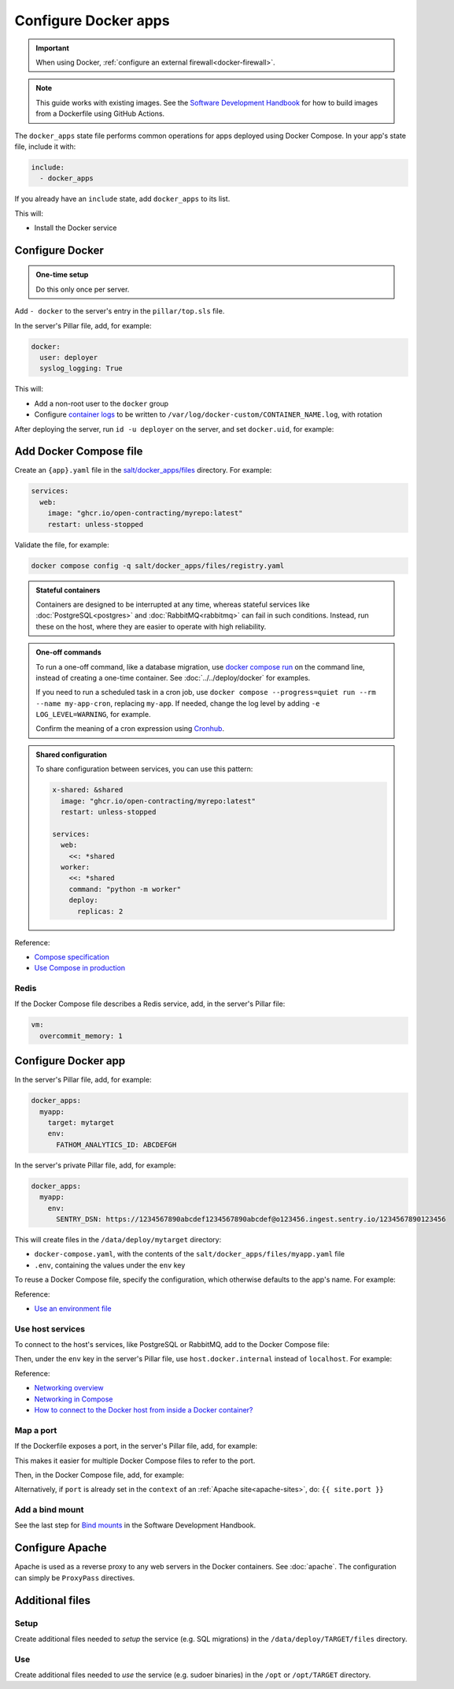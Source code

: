 Configure Docker apps
=====================

.. important::

   When using Docker, :ref:`configure an external firewall<docker-firewall>`.

.. note::

   This guide works with existing images. See the `Software Development Handbook <https://ocp-software-handbook.readthedocs.io/en/latest/docker/>`__ for how to build images from a Dockerfile using GitHub Actions.

.. seealso::

   -  :doc:`../../deploy/docker`
   -  :doc:`../../maintain/docker`

The ``docker_apps`` state file performs common operations for apps deployed using Docker Compose. In your app's state file, include it with:

.. code-block:: yaml

   include:
     - docker_apps

If you already have an ``include`` state, add ``docker_apps`` to its list.

This will:

-  Install the Docker service

Configure Docker
----------------

.. admonition:: One-time setup

   Do this only once per server.

Add ``- docker`` to the server's entry in the ``pillar/top.sls`` file.

In the server's Pillar file, add, for example:

.. code-block:: yaml

   docker:
     user: deployer
     syslog_logging: True

This will:

-  Add a non-root user to the ``docker`` group
-  Configure `container logs <https://docs.docker.com/config/containers/logging/>`__ to be written to ``/var/log/docker-custom/CONTAINER_NAME.log``, with rotation

After deploying the server, run ``id -u deployer`` on the server, and set ``docker.uid``, for example:

.. code-block:: yaml
   :emphasize-lines: 3

   docker:
     user: deployer
     uid: 1002
     syslog_logging: True

Add Docker Compose file
-----------------------

Create an ``{app}.yaml`` file in the `salt/docker_apps/files <https://github.com/open-contracting/deploy/tree/main/salt/docker_apps/files>`__ directory. For example:

.. code-block:: yaml

   services:
     web:
       image: "ghcr.io/open-contracting/myrepo:latest"
       restart: unless-stopped

Validate the file, for example:

.. code-block:: bash

   docker compose config -q salt/docker_apps/files/registry.yaml

.. admonition:: Stateful containers

   Containers are designed to be interrupted at any time, whereas stateful services like :doc:`PostgreSQL<postgres>` and :doc:`RabbitMQ<rabbitmq>` can fail in such conditions. Instead, run these on the host, where they are easier to operate with high reliability.

.. admonition:: One-off commands

   To run a one-off command, like a database migration, use `docker compose run <https://docs.docker.com/reference/cli/docker/compose/run/>`__ on the command line, instead of creating a one-time container. See :doc:`../../deploy/docker` for examples.

   If you need to run a scheduled task in a cron job, use ``docker compose --progress=quiet run --rm --name my-app-cron``, replacing ``my-app``. If needed, change the log level by adding ``-e LOG_LEVEL=WARNING``, for example.

   Confirm the meaning of a cron expression using `Cronhub <https://crontab.cronhub.io>`__.

.. admonition:: Shared configuration

   To share configuration between services, you can use this pattern:

   .. code-block:: yaml

      x-shared: &shared
        image: "ghcr.io/open-contracting/myrepo:latest"
        restart: unless-stopped

      services:
        web:
          <<: *shared
        worker:
          <<: *shared
          command: "python -m worker"
          deploy:
            replicas: 2

Reference:

-  `Compose specification <https://docs.docker.com/compose/compose-file/>`__
-  `Use Compose in production <https://docs.docker.com/compose/production/>`__

Redis
~~~~~

If the Docker Compose file describes a Redis service, add, in the server's Pillar file:

.. code-block:: yaml

   vm:
     overcommit_memory: 1

Configure Docker app
--------------------

In the server's Pillar file, add, for example:

.. code-block:: yaml

   docker_apps:
     myapp:
       target: mytarget
       env:
         FATHOM_ANALYTICS_ID: ABCDEFGH

In the server's private Pillar file, add, for example:

.. code-block:: yaml

   docker_apps:
     myapp:
       env:
         SENTRY_DSN: https://1234567890abcdef1234567890abcdef@o123456.ingest.sentry.io/1234567890123456

This will create files in the ``/data/deploy/mytarget`` directory:

-  ``docker-compose.yaml``, with the contents of the ``salt/docker_apps/files/myapp.yaml`` file
-  ``.env``, containing the values under the ``env`` key

To reuse a Docker Compose file, specify the configuration, which otherwise defaults to the app's name. For example:

.. code-block:: yaml
   :emphasize-lines: 3,6

   docker_apps:
     cove_ocds:
       configuration: cove  # default cove_ocds
       target: cove-ocds
     cove_oc4ids:
       configuration: cove  # default cove_oc4ids
       target: cove-oc4ids

.. seealso::

   `Environment variables <https://ocp-software-handbook.readthedocs.io/en/latest/python/django.html#environment-variables>`__ for Django projects

Reference:

-  `Use an environment file <https://docs.docker.com/compose/environment-variables/variable-interpolation/#env-file>`__

Use host services
~~~~~~~~~~~~~~~~~

To connect to the host's services, like PostgreSQL or RabbitMQ, add to the Docker Compose file:

.. code-block:: yaml
   :emphasize-lines: 5-6

   services:
     web:
       image: "ghcr.io/open-contracting/myrepo:latest"
       restart: unless-stopped
       extra_hosts:
         - "host.docker.internal:host-gateway"

Then, under the ``env`` key in the server's Pillar file, use ``host.docker.internal`` instead of ``localhost``. For example:

.. code-block:: yaml
   :emphasize-lines: 5

   docker_apps:
     myapp:
       target: mytarget
       env:
         DATABASE_URL: "postgresql://USERNAME:PASSWORD@host.docker.internal:5432/name"

Reference:

-  `Networking overview <https://docs.docker.com/network/>`__
-  `Networking in Compose <https://docs.docker.com/compose/networking/>`__
-  `How to connect to the Docker host from inside a Docker container? <https://medium.com/@TimvanBaarsen/how-to-connect-to-the-docker-host-from-inside-a-docker-container-112b4c71bc66>`__

Map a port
~~~~~~~~~~

If the Dockerfile exposes a port, in the server's Pillar file, add, for example:

.. code-block:: yaml
   :emphasize-lines: 4

   docker_apps:
     myapp:
       target: mytarget
       port: 8001
       env:
         MYVAR: myvalue

This makes it easier for multiple Docker Compose files to refer to the port.

Then, in the Docker Compose file, add, for example:

.. code-block:: yaml
   :emphasize-lines: 5-6

   services:
     web:
       image: "ghcr.io/open-contracting/myrepo:latest"
       restart: unless-stopped
       ports:
         - {{ entry.port }}:8000

Alternatively, if ``port`` is already set in the ``context`` of an :ref:`Apache site<apache-sites>`, do: ``{{ site.port }}``

Add a bind mount
~~~~~~~~~~~~~~~~

See the last step for `Bind mounts <https://ocp-software-handbook.readthedocs.io/en/latest/docker/dockerfile.html#bind-mounts>`__ in the Software Development Handbook.

Configure Apache
----------------

Apache is used as a reverse proxy to any web servers in the Docker containers. See :doc:`apache`. The configuration can simply be ``ProxyPass`` directives.

Additional files
----------------

Setup
~~~~~

Create additional files needed to *setup* the service (e.g. SQL migrations) in the ``/data/deploy/TARGET/files`` directory.

Use
~~~

Create additional files needed to *use* the service (e.g. sudoer binaries) in the ``/opt`` or ``/opt/TARGET`` directory.
